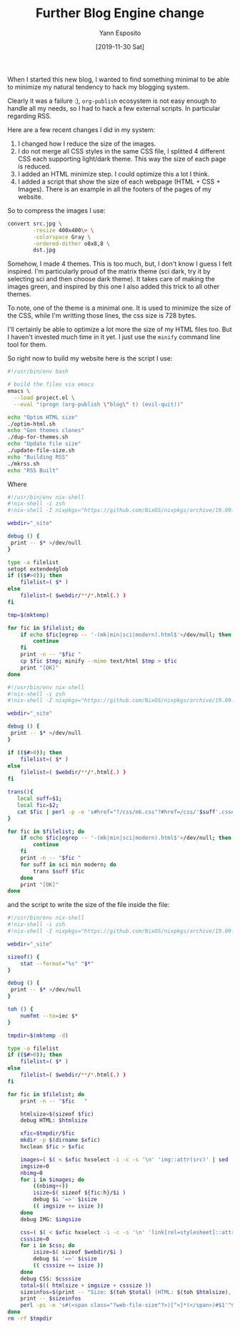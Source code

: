 #+TITLE: Further Blog Engine change
#+AUTHOR: Yann Esposito
#+EMAIL: yann@esposito.host
#+DATE: [2019-11-30 Sat]
#+KEYWORDS: blog
#+DESCRIPTION: About recent changes on my blog system.
#+OPTIONS: auto-id:t toc:nil

When I started this new blog, I wanted to find something minimal to be able
to minimize my natural tendency to hack my blogging system.

Clearly it was a failure :), =org-publish= ecosystem is not easy enough to
handle all my needs, so I had to hack a few external scripts.
In particular regarding RSS.

Here are a few recent changes I did in my system:

1. I changed how I reduce the size of the images.
2. I do not merge all CSS styles in the same CSS file, I splitted 4
   different CSS each supporting light/dark theme.
   This way the size of each page is reduced.
3. I added an HTML minimize step. I could optimize this a lot I think.
4. I added a script that show the size of each webpage (HTML + CSS +
   Images). There is an example in all the footers of the pages of my website.

So to compress the images I use:

#+begin_src bash
convert src.jpg \
        -resize 400x400\> \
        -colorspace Gray \
        -ordered-dither o8x8,8 \
        dst.jpg
#+end_src

Somehow, I made 4 themes.
This is too much, but, I don't know I guess I felt inspired.
I'm particularly proud of the matrix theme (sci dark, try it by selecting
sci and then choose dark theme).
It takes care of making the images green, and inspired by this one I also
added this trick to all other themes.

To note, one of the theme is a minimal one.
It is used to minimize the size of the CSS, while I'm writting those lines,
the css size is 728 bytes.

I'll certainly be able to optimize a lot more the size of my HTML files too.
But I haven't invested much time in it yet. I just use the =minify= command
line tool for them.

So right now to build my website here is the script I use:

#+NAME: build.sh
#+begin_src bash
#!/usr/bin/env bash

# build the files via emacs
emacs \
  --load project.el \
  --eval "(progn (org-publish \"blog\" t) (evil-quit))"

echo "Optim HTML size"
./optim-html.sh
echo "Gen themes clones"
./dup-for-themes.sh
echo "Update file size"
./update-file-size.sh
echo "Building RSS"
./mkrss.sh
echo "RSS Built"
#+end_src

Where

#+NAME: optim-html.sh
#+begin_src bash
#!/usr/bin/env nix-shell
#!nix-shell -i zsh
#!nix-shell -I nixpkgs="https://github.com/NixOS/nixpkgs/archive/19.09.tar.gz"

webdir="_site"

debug () {
 print -- $* >/dev/null
}

type -a filelist
setopt extendedglob
if (($#>0)); then
    filelist=( $* )
else
    filelist=( $webdir/**/*.html(.) )
fi

tmp=$(mktemp)

for fic in $filelist; do
    if echo $fic|egrep -- '-(mk|min|sci|modern).html$'>/dev/null; then
        continue
    fi
    print -n -- "$fic "
    cp $fic $tmp; minify --mime text/html $tmp > $fic
    print "[OK]"
done
#+end_src

#+name: dup-for-themes.sh
#+begin_src bash
#!/usr/bin/env nix-shell
#!nix-shell -i zsh
#!nix-shell -I nixpkgs="https://github.com/NixOS/nixpkgs/archive/19.09.tar.gz"

webdir="_site"

debug () {
 print -- $* >/dev/null
}

if (($#>0)); then
    filelist=( $* )
else
    filelist=( $webdir/**/*.html(.) )
fi

trans(){
   local suff=$1;
   local fic=$2;
   cat $fic | perl -p -e 's#href="?/css/mk.css"?#href=/css/'$suff'.css#;s#(/?(index|archive|slides|about-me)).html#$1-'$suff'.html#g;s#(posts/[a-zA-Z0-9_-]*).html#$1-'$suff'.html#g;s#-'$suff'.html>mk#.html>mk#g' > ${fic:r}-${suff}.html
}

for fic in $filelist; do
    if echo $fic|egrep -- '-(mk|min|sci|modern).html$'>/dev/null; then
        continue
    fi
    print -n -- "$fic "
    for suff in sci min modern; do
        trans $suff $fic
    done
    print "[OK]"
done
#+end_src

and the script to write the size of the file inside the file:

#+name: update-file-size.sh
#+begin_src bash
#!/usr/bin/env nix-shell
#!nix-shell -i zsh
#!nix-shell -I nixpkgs="https://github.com/NixOS/nixpkgs/archive/19.09.tar.gz"

webdir="_site"

sizeof() {
    stat --format="%s" "$*"
}

debug () {
 print -- $* >/dev/null
}

toh () {
    numfmt --to=iec $*
}

tmpdir=$(mktemp -d)

type -a filelist
if (($#>0)); then
    filelist=( $* )
else
    filelist=( $webdir/**/*.html(.) )
fi

for fic in $filelist; do
    print -n -- "$fic   "

    htmlsize=$(sizeof $fic)
    debug HTML: $htmlsize

    xfic=$tmpdir/$fic
    mkdir -p $(dirname $xfic)
    hxclean $fic > $xfic

    images=( $( < $xfic hxselect -i -c -s '\n' 'img::attr(src)' | sed 's/^\.\.\///' ) )
    imgsize=0
    nbimg=0
    for i in $images; do
        ((nbimg++))
        isize=$( sizeof ${fic:h}/$i )
        debug $i '=>' $isize
        (( imgsize += isize ))
    done
    debug IMG: $imgsize

    css=( $( < $xfic hxselect -i -c -s '\n' 'link[rel=stylesheet]::attr(href)'))
    csssize=0
    for i in $css; do
        isize=$( sizeof $webdir/$i )
        debug $i '=>' $isize
        (( csssize += isize ))
    done
    debug CSS: $csssize
    total=$(( htmlsize + imgsize + csssize ))
    sizeinfos=$(print -- "Size: $(toh $total) (HTML: $(toh $htmlsize), CSS: $(toh $csssize), IMG: $(toh $imgsize))")
    print -- $sizeinfos
    perl -pi -e 's#(<span class="?web-file-size"?>)[^<]*(</span>)#$1'"$sizeinfos"'$2#' $fic
done
rm -rf $tmpdir
#+end_src
